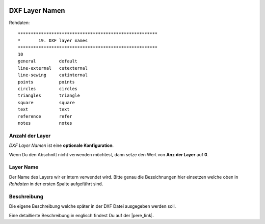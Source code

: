 .. Author: Stefan Feuz; http://www.laboratoridenvol.com

 .. Copyright: General Public License GNU GPL 3.0

---------------
DXF Layer Namen
---------------

.. image:: /images/proc/dxfLayerNames-de.png
   :width: 373
   :height: 286
   
Rohdaten::

	******************************************************
	*       19. DXF layer names
	******************************************************
	10
	general         default
	line-external   cutexternal
	line-sewing     cutinternal
	points          points
	circles         circles
	triangles       triangle
	square          square
	text            text
	reference       refer
	notes           notes

Anzahl der Layer
----------------
*DXF Layer Namen* ist eine **optionale Konfiguration**. 

Wenn Du den Abschnitt nicht verwenden möchtest, dann setze den Wert von **Anz der Layer** auf **0**.

Layer Name
----------
Der Name des Layers wir er intern verwendet wird. Bitte genau die Bezeichnungen hier einsetzen welche oben in *Rohdaten* in der ersten Spalte aufgeführt sind. 

Beschreibung
------------
Die eigene Beschreibung welche später in der DXF Datei ausgegeben werden soll. 


Eine detaillierte Beschreibung in englisch findest Du auf der |pere_link|.

.. |pere_link| raw:: html

	<a href="http://laboratoridenvol.com/leparagliding/manual.en.html#6.19" target="_blank">Laboratori d'envol website</a>
